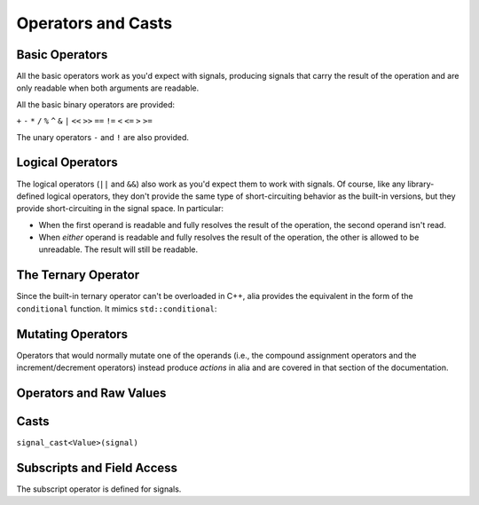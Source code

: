 Operators and Casts
===================

Basic Operators
---------------

All the basic operators work as you'd expect with signals, producing signals
that carry the result of the operation and are only readable when both arguments
are readable.

All the basic binary operators are provided:

``+`` ``-`` ``*`` ``/``  ``%`` ``^`` ``&`` ``|`` ``<<`` ``>>`` ``==`` ``!=``
``<`` ``<=`` ``>`` ``>=``

The unary operators ``-`` and ``!`` are also provided.

Logical Operators
-----------------

The logical operators (``||`` and ``&&``) also work as you'd expect them to work
with signals. Of course, like any library-defined logical operators, they don't
provide the same type of short-circuiting behavior as the built-in versions, but
they provide short-circuiting in the signal space. In particular:

* When the first operand is readable and fully resolves the result of the
  operation, the second operand isn't read.

* When *either* operand is readable and fully resolves the result of the
  operation, the other is allowed to be unreadable. The result will still be
  readable.

The Ternary Operator
--------------------

Since the built-in ternary operator can't be overloaded in C++, alia provides
the equivalent in the form of the ``conditional`` function. It mimics
``std::conditional``:

.. cpp:function:: conditional(b, t, f)

   Yields ``t`` if ``b``'s value is ``true`` (or evaluates similarly in a
   boolean context) and ``f`` if ``b``'s value is ``false`` (or similar).

Mutating Operators
------------------

Operators that would normally mutate one of the operands (i.e., the compound
assignment operators and the increment/decrement operators) instead produce
*actions* in alia and are covered in that section of the documentation.

Operators and Raw Values
------------------------


Casts
-----

``signal_cast<Value>(signal)``

Subscripts and Field Access
---------------------------

The subscript operator is defined for signals.

